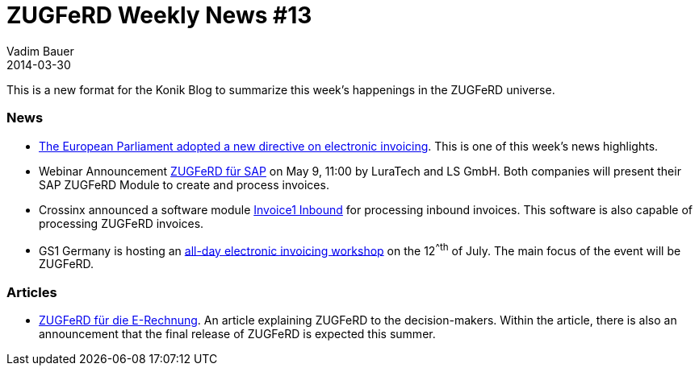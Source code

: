 = ZUGFeRD Weekly News #13
Vadim Bauer
2014-03-30
:jbake-type: post
:jbake-status: published
:jbake-tags: ZUGFeRD Weekly	
:idprefix:
:linkattrs:
:link_1: http://artikelfan.de/pm/recht-und-gesetz/eu-parlament-bringt-e-invoicing-richtlinie-auf-den-weg-20119.htm
:link_2: https://www2.gotomeeting.com/register/186086394
:link_3: http://www.postmaster-magazin.de/index.php/software2/11524-rechnungen-im-mittelstand.html
:link_4: http://www.gs1-germany.de/no_cache/gs1-academy/veranstaltungen/detail/seminar/GS1-Praxistag-Elektr-1658/seminar-termin/2014-06-12_GS1-Germany-Knowledg_ID_1924/?etcc_med=Advertising&etcc_cmp=Veranstaltungen&etgs1_prod=Praxistag+Elektronische+Rechnung&etcc_#Beschreibung
:link_5: http://www.cowo.de/a/2556240


This is a new format for the Konik Blog to summarize this week’s happenings in the ZUGFeRD universe.

=== News
- {link_1}[The European Parliament adopted a new directive on electronic invoicing^]. This is one of this week's news highlights.

- Webinar Announcement {link_2}[ZUGFeRD für SAP^] on May 9, 11:00 by LuraTech and LS GmbH. Both companies will present their SAP ZUGFeRD Module to create and process invoices.

- Crossinx announced a software module {link_3}[Invoice1 Inbound^] for processing inbound invoices. This software is also capable of processing ZUGFeRD invoices.

- GS1 Germany is hosting an {link_4}[all-day electronic invoicing workshop^] on the 12^^th^ of July. The main focus of the event will be ZUGFeRD.

=== Articles
- {link_5}[ZUGFeRD für die E-Rechnung^]. An article explaining ZUGFeRD to the decision-makers. Within the article, there is also an announcement that the final release of ZUGFeRD is expected this summer.
